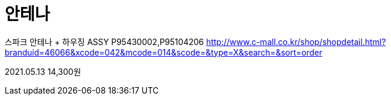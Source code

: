 = 안테나

스파크 안테나 + 하우징 ASSY P95430002,P95104206
http://www.c-mall.co.kr/shop/shopdetail.html?branduid=46066&xcode=042&mcode=014&scode=&type=X&search=&sort=order

2021.05.13 14,300원
